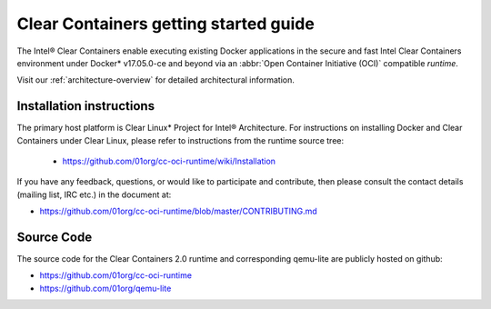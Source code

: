 .. _cc-getting-started:

Clear Containers getting started guide
######################################

The Intel® Clear Containers enable executing existing Docker applications in
the secure and fast Intel Clear Containers environment under Docker\*
v17.05.0-ce and beyond via an :abbr:`Open Container Initiative (OCI)`
compatible `runtime`.

Visit our :ref:`architecture-overview` for detailed architectural
information.

Installation instructions
=========================

The primary host platform is Clear Linux\* Project for Intel® Architecture.
For instructions on installing Docker and Clear Containers under Clear Linux,
please refer to instructions from the runtime source tree:

	•	https://github.com/01org/cc-oci-runtime/wiki/Installation

If you have any feedback, questions, or would like to participate and
contribute, then  please consult the contact details (mailing list, IRC etc.)
in the document at:

- https://github.com/01org/cc-oci-runtime/blob/master/CONTRIBUTING.md

Source Code
===========

The source code for the Clear Containers 2.0 runtime and corresponding
qemu-lite are publicly hosted on github:

- https://github.com/01org/cc-oci-runtime
- https://github.com/01org/qemu-lite

